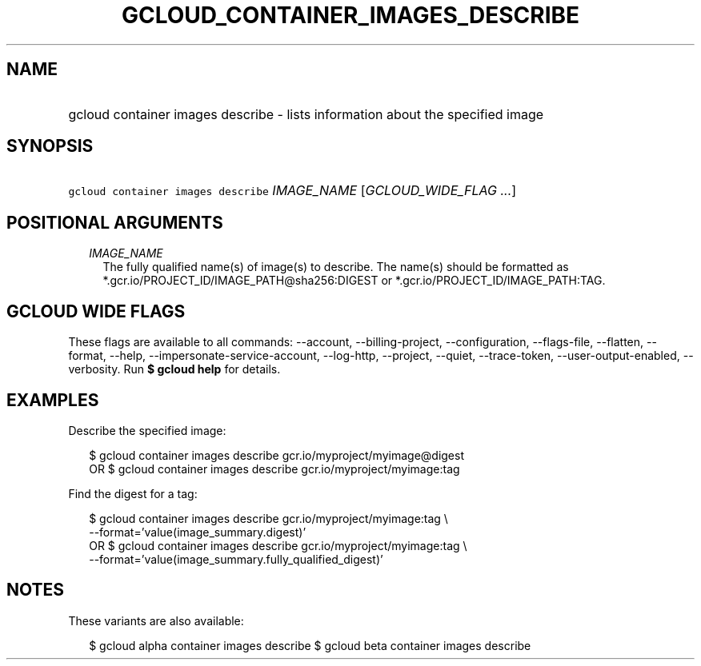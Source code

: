 
.TH "GCLOUD_CONTAINER_IMAGES_DESCRIBE" 1



.SH "NAME"
.HP
gcloud container images describe \- lists information about the specified image



.SH "SYNOPSIS"
.HP
\f5gcloud container images describe\fR \fIIMAGE_NAME\fR [\fIGCLOUD_WIDE_FLAG\ ...\fR]



.SH "POSITIONAL ARGUMENTS"

.RS 2m
.TP 2m
\fIIMAGE_NAME\fR
The fully qualified name(s) of image(s) to describe. The name(s) should be
formatted as *.gcr.io/PROJECT_ID/IMAGE_PATH@sha256:DIGEST or
*.gcr.io/PROJECT_ID/IMAGE_PATH:TAG.


.RE
.sp

.SH "GCLOUD WIDE FLAGS"

These flags are available to all commands: \-\-account, \-\-billing\-project,
\-\-configuration, \-\-flags\-file, \-\-flatten, \-\-format, \-\-help,
\-\-impersonate\-service\-account, \-\-log\-http, \-\-project, \-\-quiet,
\-\-trace\-token, \-\-user\-output\-enabled, \-\-verbosity. Run \fB$ gcloud
help\fR for details.



.SH "EXAMPLES"

Describe the specified image:

.RS 2m
$ gcloud container images describe gcr.io/myproject/myimage@digest
      OR
$ gcloud container images describe gcr.io/myproject/myimage:tag
.RE

Find the digest for a tag:

.RS 2m
$ gcloud container images describe gcr.io/myproject/myimage:tag \e
  \-\-format='value(image_summary.digest)'
      OR
$ gcloud container images describe gcr.io/myproject/myimage:tag \e
  \-\-format='value(image_summary.fully_qualified_digest)'
.RE



.SH "NOTES"

These variants are also available:

.RS 2m
$ gcloud alpha container images describe
$ gcloud beta container images describe
.RE

